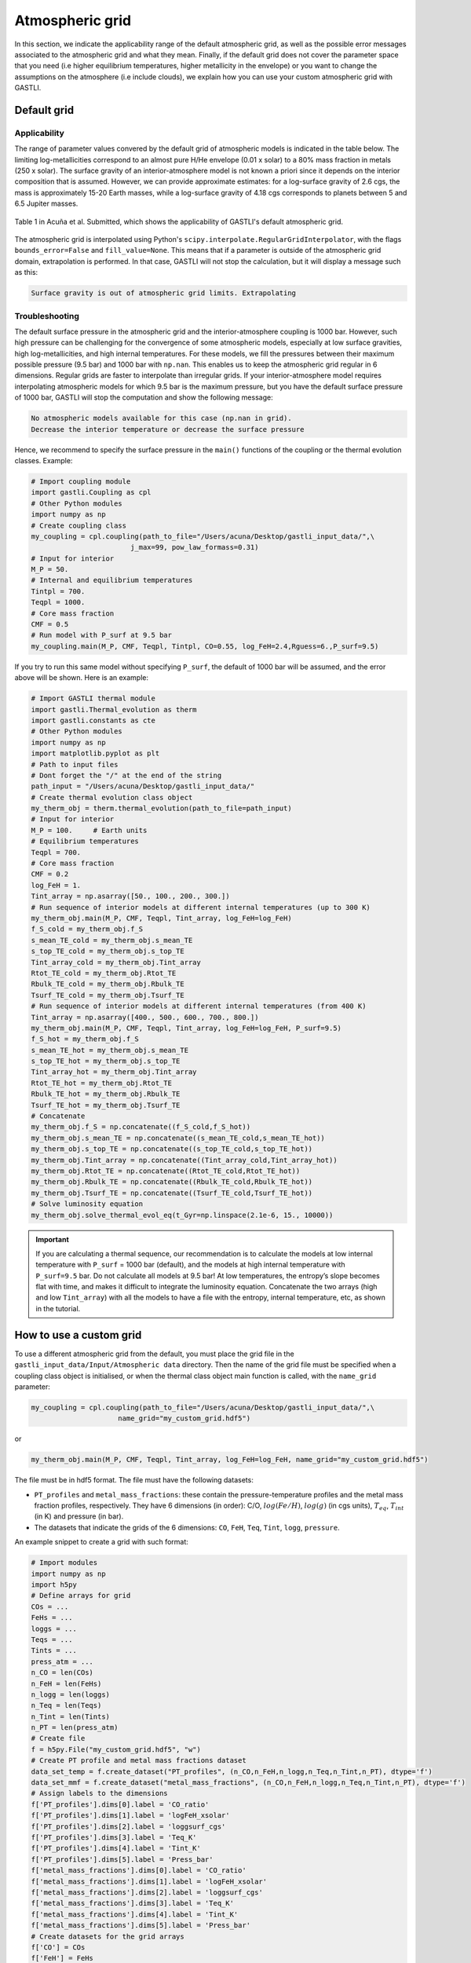 ================
Atmospheric grid
================


In this section, we indicate the applicability range of the default atmospheric grid, as well as the possible error messages associated to the atmospheric grid and what they mean. Finally, if the default grid does not cover the parameter space that you need (i.e higher equilibrium temperatures, higher metallicity in the envelope) or you want to change the assumptions on the atmosphere (i.e include clouds), we explain how you can use your custom atmospheric grid with GASTLI.


Default grid
============

Applicability
-------------

The range of parameter values convered by the default grid of atmospheric models is indicated in the table below. The limiting log-metallicities correspond to an almost pure H/He envelope (0.01 x solar) to a 80% mass fraction in metals (250 x solar). The surface gravity of an interior-atmosphere model is not known a priori since it depends on the interior composition that is assumed. However, we can provide approximate estimates: for a log-surface gravity of 2.6 cgs, the mass is approximately 15-20 Earth masses, while a log-surface gravity of 4.18 cgs corresponds to planets between 5 and 6.5 Jupiter masses.  

.. figure:: petitcode_grid.jpeg
   :align: center

   Table 1 in Acuña et al. Submitted, which shows the applicability of GASTLI's default atmospheric grid.

The atmospheric grid is interpolated using Python's ``scipy.interpolate.RegularGridInterpolator``, with the flags ``bounds_error=False`` and ``fill_value=None``. This means that if a parameter is outside of the atmospheric grid domain, extrapolation is performed. In that case, GASTLI will not stop the calculation, but it will display a message such as this: 

.. code-block:: language

   Surface gravity is out of atmospheric grid limits. Extrapolating


Troubleshooting
---------------

The default surface pressure in the atmospheric grid and the interior-atmosphere coupling is 1000 bar. However, such high pressure can be challenging for the convergence of some atmospheric models, especially at low surface gravities, high log-metallicities, and high internal temperatures. For these models, we fill the pressures between their maximum possible pressure (9.5 bar) and 1000 bar with ``np.nan``. This enables us to keep the atmospheric grid regular in 6 dimensions. Regular grids are faster to interpolate than irregular grids. If your interior-atmosphere model requires interpolating atmospheric models for which 9.5 bar is the maximum pressure, but you have the default surface pressure of 1000 bar, GASTLI will stop the computation and show the following message:

.. code-block:: language

   No atmospheric models available for this case (np.nan in grid).
   Decrease the interior temperature or decrease the surface pressure

Hence, we recommend to specify the surface pressure in the ``main()`` functions of the coupling or the thermal evolution classes. Example:

.. code-block:: python

   # Import coupling module
   import gastli.Coupling as cpl
   # Other Python modules
   import numpy as np
   # Create coupling class
   my_coupling = cpl.coupling(path_to_file="/Users/acuna/Desktop/gastli_input_data/",\
                           j_max=99, pow_law_formass=0.31)
   # Input for interior
   M_P = 50.
   # Internal and equilibrium temperatures
   Tintpl = 700.
   Teqpl = 1000.
   # Core mass fraction
   CMF = 0.5
   # Run model with P_surf at 9.5 bar
   my_coupling.main(M_P, CMF, Teqpl, Tintpl, CO=0.55, log_FeH=2.4,Rguess=6.,P_surf=9.5)

If you try to run this same model without specifying ``P_surf``, the default of 1000 bar will be assumed, and the error above will be shown. Here is an example:

.. code-block:: python

   # Import GASTLI thermal module
   import gastli.Thermal_evolution as therm
   import gastli.constants as cte
   # Other Python modules
   import numpy as np
   import matplotlib.pyplot as plt
   # Path to input files
   # Dont forget the "/" at the end of the string
   path_input = "/Users/acuna/Desktop/gastli_input_data/"
   # Create thermal evolution class object
   my_therm_obj = therm.thermal_evolution(path_to_file=path_input)
   # Input for interior
   M_P = 100.     # Earth units
   # Equilibrium temperatures
   Teqpl = 700.
   # Core mass fraction
   CMF = 0.2
   log_FeH = 1.
   Tint_array = np.asarray([50., 100., 200., 300.])
   # Run sequence of interior models at different internal temperatures (up to 300 K)
   my_therm_obj.main(M_P, CMF, Teqpl, Tint_array, log_FeH=log_FeH)
   f_S_cold = my_therm_obj.f_S
   s_mean_TE_cold = my_therm_obj.s_mean_TE
   s_top_TE_cold = my_therm_obj.s_top_TE
   Tint_array_cold = my_therm_obj.Tint_array
   Rtot_TE_cold = my_therm_obj.Rtot_TE
   Rbulk_TE_cold = my_therm_obj.Rbulk_TE
   Tsurf_TE_cold = my_therm_obj.Tsurf_TE
   # Run sequence of interior models at different internal temperatures (from 400 K)
   Tint_array = np.asarray([400., 500., 600., 700., 800.])
   my_therm_obj.main(M_P, CMF, Teqpl, Tint_array, log_FeH=log_FeH, P_surf=9.5)
   f_S_hot = my_therm_obj.f_S
   s_mean_TE_hot = my_therm_obj.s_mean_TE
   s_top_TE_hot = my_therm_obj.s_top_TE
   Tint_array_hot = my_therm_obj.Tint_array
   Rtot_TE_hot = my_therm_obj.Rtot_TE
   Rbulk_TE_hot = my_therm_obj.Rbulk_TE
   Tsurf_TE_hot = my_therm_obj.Tsurf_TE
   # Concatenate
   my_therm_obj.f_S = np.concatenate((f_S_cold,f_S_hot))
   my_therm_obj.s_mean_TE = np.concatenate((s_mean_TE_cold,s_mean_TE_hot))
   my_therm_obj.s_top_TE = np.concatenate((s_top_TE_cold,s_top_TE_hot))
   my_therm_obj.Tint_array = np.concatenate((Tint_array_cold,Tint_array_hot))
   my_therm_obj.Rtot_TE = np.concatenate((Rtot_TE_cold,Rtot_TE_hot))
   my_therm_obj.Rbulk_TE = np.concatenate((Rbulk_TE_cold,Rbulk_TE_hot))
   my_therm_obj.Tsurf_TE = np.concatenate((Tsurf_TE_cold,Tsurf_TE_hot))
   # Solve luminosity equation
   my_therm_obj.solve_thermal_evol_eq(t_Gyr=np.linspace(2.1e-6, 15., 10000))


.. important::

   If you are calculating a thermal sequence, our recommendation is to calculate the models at low internal temperature with     ``P_surf`` = 1000 bar (default), and the models at high internal temperature with ``P_surf=9.5`` bar. Do not calculate all    models at 9.5 bar! At low temperatures, the entropy’s slope becomes flat with time, and makes    it     difficult to integrate the luminosity equation. Concatenate the two arrays (high and low ``Tint_array``) with all the models to have a file with the entropy, internal temperature, etc, as shown in the tutorial.


How to use a custom grid
========================

To use a different atmospheric grid from the default, you must place the grid file in the ``gastli_input_data/Input/Atmospheric data`` directory. Then the name of the grid file must be specified when a coupling class object is initialised, or when the thermal class object main function is called, with the ``name_grid`` parameter:

.. code-block:: python

   my_coupling = cpl.coupling(path_to_file="/Users/acuna/Desktop/gastli_input_data/",\
                        name_grid="my_custom_grid.hdf5")

or 

.. code-block:: python

   my_therm_obj.main(M_P, CMF, Teqpl, Tint_array, log_FeH=log_FeH, name_grid="my_custom_grid.hdf5")

The file must be in hdf5 format. The file must have the following datasets:

- ``PT_profiles`` and ``metal_mass_fractions``: these contain the pressure-temperature profiles and the metal mass fraction profiles, respectively. They have 6 dimensions (in order): C/O, :math:`log(Fe/H)`, :math:`log(g)` (in cgs units), :math:`T_{eq}`, :math:`T_{int}` (in K) and pressure (in bar).
- The datasets that indicate the grids of the 6 dimensions: ``CO``, ``FeH``, ``Teq``, ``Tint``, ``logg``, ``pressure``.

An example snippet to create a grid with such format: 

.. code-block:: python

   # Import modules
   import numpy as np
   import h5py
   # Define arrays for grid
   COs = ...
   FeHs = ...
   loggs = ...
   Teqs = ...
   Tints = ...
   press_atm = ...
   n_CO = len(COs)
   n_FeH = len(FeHs)
   n_logg = len(loggs)
   n_Teq = len(Teqs)
   n_Tint = len(Tints)
   n_PT = len(press_atm)
   # Create file
   f = h5py.File("my_custom_grid.hdf5", "w")
   # Create PT profile and metal mass fractions dataset
   data_set_temp = f.create_dataset("PT_profiles", (n_CO,n_FeH,n_logg,n_Teq,n_Tint,n_PT), dtype='f')
   data_set_mmf = f.create_dataset("metal_mass_fractions", (n_CO,n_FeH,n_logg,n_Teq,n_Tint,n_PT), dtype='f')
   # Assign labels to the dimensions
   f['PT_profiles'].dims[0].label = 'CO_ratio'
   f['PT_profiles'].dims[1].label = 'logFeH_xsolar'
   f['PT_profiles'].dims[2].label = 'loggsurf_cgs'
   f['PT_profiles'].dims[3].label = 'Teq_K'
   f['PT_profiles'].dims[4].label = 'Tint_K'
   f['PT_profiles'].dims[5].label = 'Press_bar'
   f['metal_mass_fractions'].dims[0].label = 'CO_ratio'
   f['metal_mass_fractions'].dims[1].label = 'logFeH_xsolar'
   f['metal_mass_fractions'].dims[2].label = 'loggsurf_cgs'
   f['metal_mass_fractions'].dims[3].label = 'Teq_K'
   f['metal_mass_fractions'].dims[4].label = 'Tint_K'
   f['metal_mass_fractions'].dims[5].label = 'Press_bar'
   # Create datasets for the grid arrays
   f['CO'] = COs
   f['FeH'] = FeHs
   f['logg'] = loggs
   f['Teq'] = Teqs
   f['Tint'] = Tints
   f['pressure'] = press_atm
   # Associate arrays as dimensions of grid dataset
   f['PT_profiles'].dims[0].attach_scale(f['CO'])
   f['PT_profiles'].dims[1].attach_scale(f['FeH'])
   f['PT_profiles'].dims[2].attach_scale(f['logg'])
   f['PT_profiles'].dims[3].attach_scale(f['Teq'])
   f['PT_profiles'].dims[4].attach_scale(f['Tint'])
   f['PT_profiles'].dims[5].attach_scale(f['pressure'])
   f['metal_mass_fractions'].dims[0].attach_scale(f['CO'])
   f['metal_mass_fractions'].dims[1].attach_scale(f['FeH'])
   f['metal_mass_fractions'].dims[2].attach_scale(f['logg'])
   f['metal_mass_fractions'].dims[3].attach_scale(f['Teq'])
   f['metal_mass_fractions'].dims[4].attach_scale(f['Tint'])
   f['metal_mass_fractions'].dims[5].attach_scale(f['pressure'])
   # Fill in empty grids with data
   for i_CO, CO in enumerate(COs):
       for i_FeH, FeH in enumerate(FeHs):
           for i_logg, logg in enumerate(loggs):
               for i_eq, Teq in enumerate(Teqs):
                   for i_int, Tint in enumerate(Tints):
                       ...
                       data_set_temp[i_CO, i_FeH, i_logg, i_eq, i_int, :] = ...
                       data_set_mmf[i_CO, i_FeH, i_logg, i_eq, i_int, :] = ...
   f.close() 


